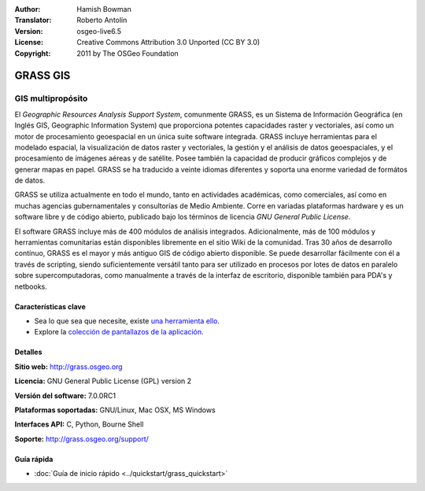 :Author: Hamish Bowman
:Translator: Roberto Antolín
:Version: osgeo-live6.5
:License: Creative Commons Attribution 3.0 Unported (CC BY 3.0)
:Copyright: 2011 by The OSGeo Foundation

.. image:: ../../images/project_logos/logo-GRASS.png
  :alt: project logo
  :align: right
  :target: http://grass.osgeo.org

.. image:: ../../images/logos/OSGeo_project.png
  :scale: 100 %
  :alt: OSGeo Project
  :align: right
  :target: http://www.osgeo.org


GRASS GIS
================================================================================

GIS multipropósito
~~~~~~~~~~~~~~~~~~~~~~~~~~~~~~~~~~~~~~~~~~~~~~~~~~~~~~~~~~~~~~~~~~~~~~~~~~~~~~~~

El *Geographic Resources Analysis Support System*, comunmente GRASS, es un
Sistema de Información Geográfica (en Inglés GIS, Geographic Information System)
que proporciona potentes capacidades raster y vectoriales, así­ como un motor de
procesamiento geoespacial en un única suite software integrada. GRASS incluye
herramientas para el modelado espacial, la visualización de datos raster y
vectoriales, la gestión y el análisis de datos geoespaciales, y el procesamiento
de imágenes aéreas y de satélite. Posee también la capacidad de producir
gráficos complejos y de generar mapas en papel. GRASS se ha traducido a veinte
idiomas diferentes y soporta una enorme variedad de formátos de datos.

.. image:: ../../images/screenshots/1024x768/grass-vectattrib.png
   :scale: 50 %
   :alt: screenshot
   :align: right

GRASS se utiliza actualmente en todo el mundo, tanto en actividades académicas,
como comerciales, así­ como en muchas agencias gubernamentales y consultorías de
Medio Ambiente. Corre en variadas plataformas hardware y es un software libre y
de código abierto, publicado bajo los términos de licencia `GNU General Public
License`.

El software GRASS incluye más de 400 módulos de análisis integrados.
Adicionalmente, más de 100 módulos y herramientas comunitarias están disponibles
libremente en el sitio Wiki de la comunidad. Tras 30 años de desarrollo
contínuo, GRASS es el mayor y más antiguo GIS de código abierto disponible. Se
puede desarrollar fácilmente con él a través de scripting, siendo
suficientemente versátil tanto para ser utilizado en procesos por lotes de datos
en paralelo sobre supercomputadoras, como manualmente a través de la interfaz de
escritorio, disponible también para PDA's y netbooks.


.. _GRASS: http://grass.osgeo.org

Características clave
--------------------------------------------------------------------------------

* Sea lo que sea que necesite, existe `una herramienta ello <http://grass.osgeo.org/grass70/manuals/keywords.html>`_.
* Explore la `colección de pantallazos de la aplicación <http://grass.osgeo.org/screenshots/>`_.

Detalles
--------------------------------------------------------------------------------

**Sitio web:** http://grass.osgeo.org

**Licencia:** GNU General Public License (GPL) version 2

**Versión del software:** 7.0.0RC1

**Plataformas soportadas:** GNU/Linux, Mac OSX, MS Windows

**Interfaces API:** C, Python, Bourne Shell

**Soporte:** http://grass.osgeo.org/support/


Guía rápida
--------------------------------------------------------------------------------

* :doc:`Guía de inicio rápido <../quickstart/grass_quickstart>`


